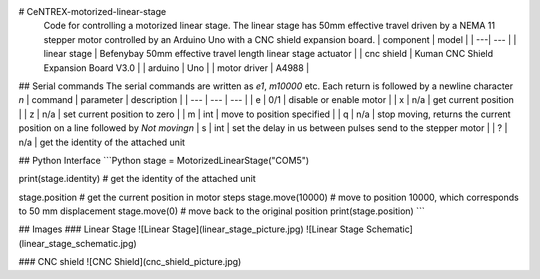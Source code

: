 # CeNTREX-motorized-linear-stage
 Code for controlling a motorized linear stage.
 The linear stage has 50mm effective travel driven by a NEMA 11 stepper motor controlled by an Arduino Uno with a CNC shield expansion board.
 | component | model |
 | ---| --- |
 | linear stage | Befenybay 50mm effective travel length linear stage actuator |
 | cnc shield | Kuman CNC Shield Expansion Board V3.0 |
 | arduino | Uno |
 | motor driver | A4988 |

## Serial commands
The serial commands are written as `e1`, `m10000` etc. Each return is followed by a newline character `\n`
| command | parameter | description |
| --- | --- | --- |
| e | 0/1 | disable or enable motor |
| x | n/a | get current position |
| z | n/a | set current position to zero |
| m | int | move to position specified |
| q | n/a | stop moving, returns the current position on a line followed by `Not moving\n`
| s | int | set the delay in us between pulses send to the stepper motor |
| ? | n/a | get the identity of the attached unit

## Python Interface
```Python
stage = MotorizedLinearStage("COM5")

print(stage.identity) # get the identity of the attached unit

stage.position # get the current position in motor steps
stage.move(10000) # move to position 10000, which corresponds to 50 mm displacement
stage.move(0) # move back to the original position
print(stage.position)
```

## Images
### Linear Stage
![Linear Stage](linear_stage_picture.jpg)
![Linear Stage Schematic](linear_stage_schematic.jpg)

### CNC shield
![CNC Shield](cnc_shield_picture.jpg)